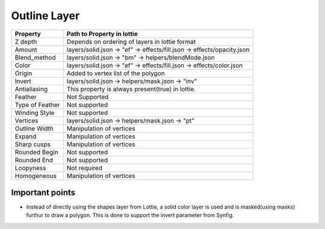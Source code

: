 Outline Layer
=============

+-----------------+------------------------------------------------------------------------+
|     Property    |                         Path to Property in lottie                     |
+=================+========================================================================+
|     Z depth     |             Depends on ordering of layers in lottie format             |
+-----------------+------------------------------------------------------------------------+
|      Amount     | layers/solid.json -> "ef" -> effects/fill.json -> effects/opacity.json |
+-----------------+------------------------------------------------------------------------+
|   Blend_method  |           layers/solid.json -> "bm" -> helpers/blendMode.json          |
+-----------------+------------------------------------------------------------------------+
|      Color      |  layers/solid.json -> "ef" -> effects/fill.json -> effects/color.json  |
+-----------------+------------------------------------------------------------------------+
|      Origin     |                   Added to vertex list of the polygon                  |
+-----------------+------------------------------------------------------------------------+
|      Invert     |             layers/solid.json -> helpers/mask.json -> "inv"            |
+-----------------+------------------------------------------------------------------------+
|   Antialiasing  |            This property is always present(true) in lottie.            |
+-----------------+------------------------------------------------------------------------+
|     Feather     |                              Not Supported                             |
+-----------------+------------------------------------------------------------------------+
| Type of Feather |                              Not supported                             |
+-----------------+------------------------------------------------------------------------+
|  Winding Style  |                              Not supported                             |
+-----------------+------------------------------------------------------------------------+
|     Vertices    |             layers/solid.json -> helpers/mask.json -> "pt"             |
+-----------------+------------------------------------------------------------------------+
|  Outline Width  |                        Manipulation of vertices                        |
+-----------------+------------------------------------------------------------------------+
|      Expand     |                        Manipulation of vertices                        |
+-----------------+------------------------------------------------------------------------+
|   Sharp cusps   |                        Manipulation of vertices                        |
+-----------------+------------------------------------------------------------------------+
|  Rounded Begin  |                              Not supported                             |
+-----------------+------------------------------------------------------------------------+
|   Rounded End   |                              Not supported                             |
+-----------------+------------------------------------------------------------------------+
|    Loopyness    |                              Not required                              |
+-----------------+------------------------------------------------------------------------+
|   Homogeneous   |                        Manipulation of vertices                        |
+-----------------+------------------------------------------------------------------------+

Important points
----------------

- Instead of directly using the shapes layer from Lottie, a solid color layer is used and is masked(using masks) furthur to draw a polygon. This is done to support the invert parameter from Synfig.
